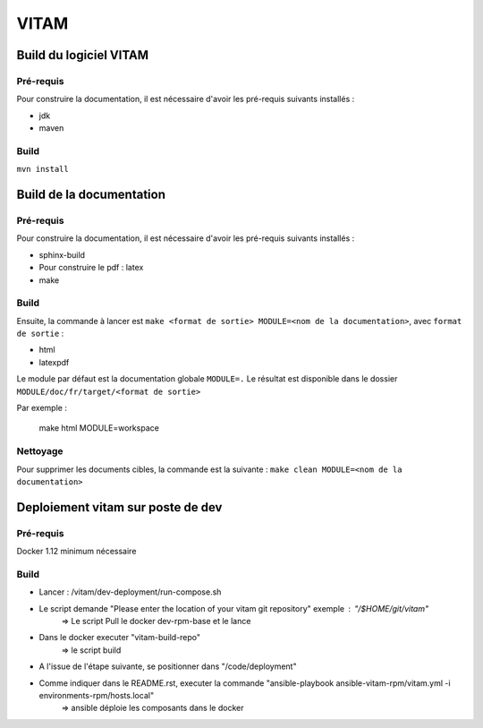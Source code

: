 #####
VITAM
#####

Build du logiciel VITAM
=======================

Pré-requis
----------

Pour construire la documentation, il est nécessaire d'avoir les pré-requis suivants installés :

* jdk
* maven

Build
-----

``mvn install``

Build de la documentation
=========================

Pré-requis
----------

Pour construire la documentation, il est nécessaire d'avoir les pré-requis suivants installés :

* sphinx-build
* Pour construire le pdf : latex
* make

Build
-----

Ensuite, la commande à lancer est ``make <format de sortie> MODULE=<nom de la documentation>``, avec ``format de sortie`` :

* html
* latexpdf

Le module par défaut est la documentation globale ``MODULE=.``
Le résultat est disponible dans le dossier ``MODULE/doc/fr/target/<format de sortie>``

Par exemple : 

        make html MODULE=workspace

Nettoyage
---------

Pour supprimer les documents cibles, la commande est la suivante : ``make clean MODULE=<nom de la documentation>``

Deploiement vitam sur poste de dev
==================================

Pré-requis
----------

Docker 1.12 minimum nécessaire

Build
-----

- Lancer :  /vitam/dev-deployment/run-compose.sh
- Le script demande "Please enter the location of your vitam git repository" exemple : "/$HOME/git/vitam"
	=> Le script Pull le docker dev-rpm-base et le lance
- Dans le docker executer "vitam-build-repo"
	=> le script build 
- A l'issue de l'étape suivante, se positionner dans "/code/deployment"
- Comme indiquer dans le README.rst, executer la commande "ansible-playbook ansible-vitam-rpm/vitam.yml -i environments-rpm/hosts.local"
	=> ansible déploie les composants dans le docker
